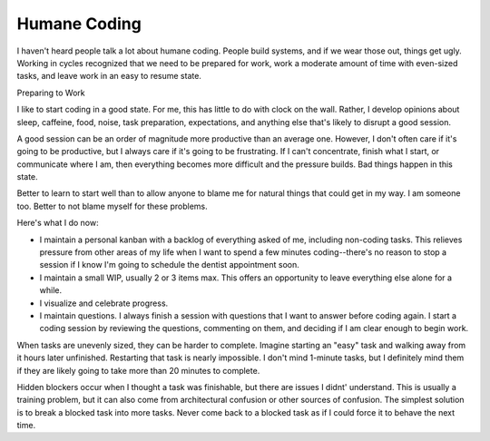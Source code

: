 =============
Humane Coding
=============

I haven't heard people talk a lot about humane coding. People build systems, and if we wear those out, things get ugly. Working in cycles recognized that we need to be prepared for work, work a moderate amount of time with even-sized tasks, and leave work in an easy to resume state.

Preparing to Work

I like to start coding in a good state. For me, this has little to do with clock on the wall. Rather, I develop opinions about sleep, caffeine, food, noise, task preparation, expectations, and anything else that's likely to disrupt a good session. 

A good session can be an order of magnitude more productive than an average one. However, I don't often care if it's going to be productive, but I always care if it's going to be frustrating. If I can't concentrate, finish what I start, or communicate where I am, then everything becomes more difficult and the pressure builds. Bad things happen in this state.

Better to learn to start well than to allow anyone to blame me for natural things that could get in my way. I am someone too. Better to not blame myself for these problems.

Here's what I do now:

* I maintain a personal kanban with a backlog of everything asked of me, including non-coding tasks. This relieves pressure from other areas of my life when I want to spend a few minutes coding--there's no reason to stop a session if I know I'm going to schedule the dentist appointment soon.
* I maintain a small WIP, usually 2 or 3 items max. This offers an opportunity to leave everything else alone for a while.
* I visualize and celebrate progress.
* I maintain questions. I always finish a session with questions that I want to answer before coding again. I start a coding session by reviewing the questions, commenting on them, and deciding if I am clear enough to begin work.

When tasks are unevenly sized, they can be harder to complete. Imagine starting an "easy" task and walking away from it hours later unfinished. Restarting that task is nearly impossible. I don't mind 1-minute tasks, but I definitely mind them if they are likely going to take more than 20 minutes to complete.

Hidden blockers occur when I thought a task was finishable, but there are issues I didnt' understand. This is usually a training problem, but it can also come from architectural confusion or other sources of confusion. The simplest solution is to break a blocked task into more tasks. Never come back to a blocked task as if I could force it to behave the next time.

